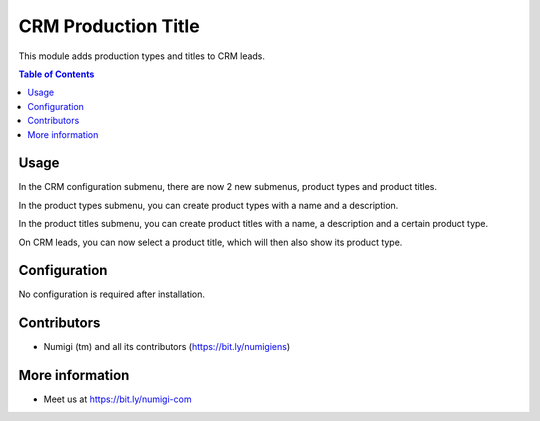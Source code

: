 CRM Production Title
====================
This module adds production types and titles to CRM leads.

.. contents:: Table of Contents

Usage
-----
In the CRM configuration submenu, there are now 2 new submenus, product types and product titles.

.. image:: static/description/menus.png

In the product types submenu, you can create product types with a name and a description.

.. image:: static/description/type.png

In the product titles submenu, you can create product titles with a name, a description and a certain product type.

.. image:: static/description/title.png

On CRM leads, you can now select a product title, which will then also show its product type.

.. image:: static/description/lead.png

Configuration
-------------
No configuration is required after installation.

Contributors
------------
* Numigi (tm) and all its contributors (https://bit.ly/numigiens)

More information
----------------
* Meet us at https://bit.ly/numigi-com
